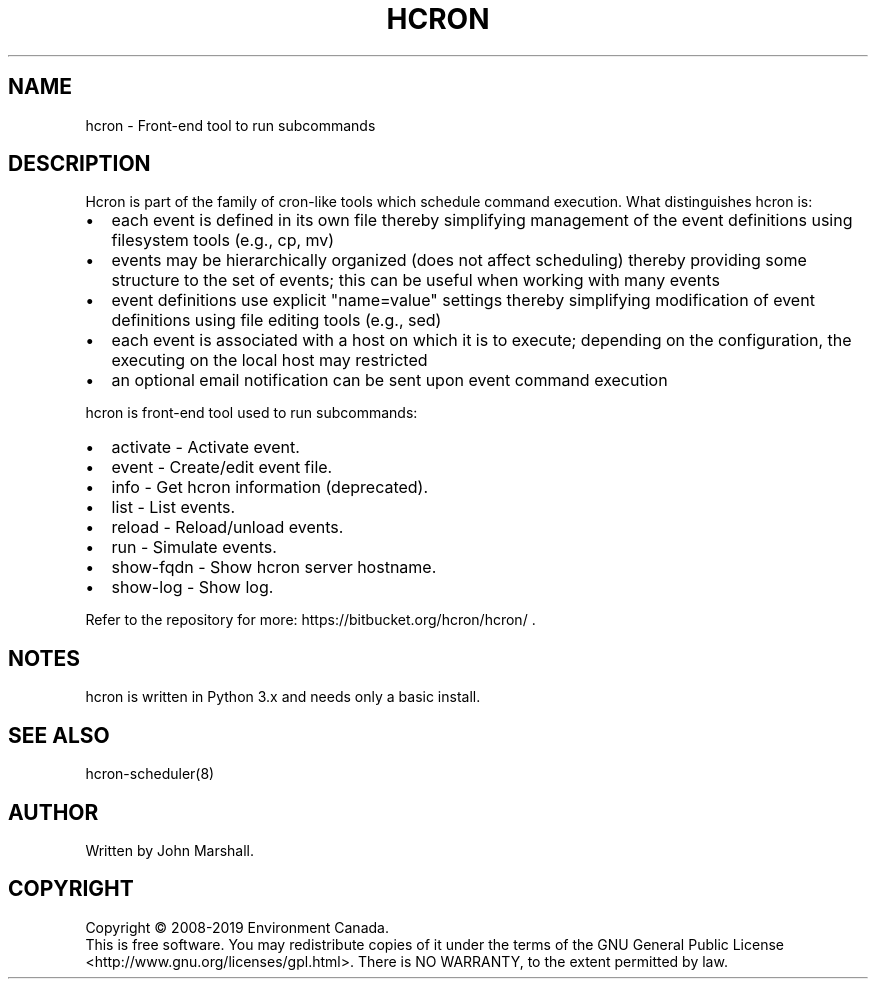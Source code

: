 .TH HCRON "1" "2019" "hcron 1.0" ""
.SH NAME
hcron \- Front-end tool to run subcommands

.SH DESCRIPTION
.PP
Hcron is part of the family of cron-like tools which schedule command
execution. What distinguishes hcron is:
.IP \[bu] 2
each event is defined in its own file thereby simplifying management
of the event definitions using filesystem tools (e.g., cp, mv)
.IP \[bu] 2
events may be hierarchically organized (does not affect scheduling)
thereby providing some structure to the set of events; this can be
useful when working with many events
.IP \[bu] 2
event definitions use explicit "name=value" settings thereby simplifying
modification of event definitions using file editing tools (e.g.,
sed)
.IP \[bu] 2
each event is associated with a host on which it is to execute; depending
on the configuration, the executing on the local host may restricted
.IP \[bu] 2
an optional email notification can be sent upon event command execution

.PP
hcron is front-end tool used to run subcommands:
.IP \[bu] 2
activate - Activate event.
.IP \[bu] 2
event - Create/edit event file.
.IP \[bu] 2
info - Get hcron information (deprecated).
.IP \[bu] 2
list - List events.
.IP \[bu] 2
reload - Reload/unload events.
.IP \[bu] 2
run - Simulate events.
.IP \[bu] 2
show-fqdn - Show hcron server hostname.
.IP \[bu] 2
show-log - Show log.

.PP
Refer to the repository for more: https://bitbucket.org/hcron/hcron/ .

.SH NOTES
hcron is written in Python 3.x and needs only a basic install.

.SH SEE ALSO
hcron-scheduler(8)

.SH AUTHOR
Written by John Marshall.

.SH COPYRIGHT
Copyright \(co 2008-2019 Environment Canada.
.br
This is free software.  You may redistribute copies of it under the terms of
the GNU General Public License <http://www.gnu.org/licenses/gpl.html>.
There is NO WARRANTY, to the extent permitted by law.
